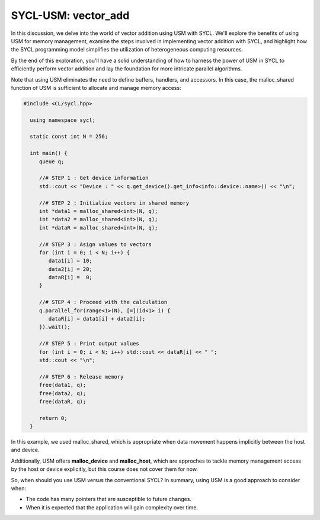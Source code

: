 SYCL-USM: vector_add
====================

In this discussion, we delve into the world of vector addition using USM with SYCL. We'll explore the benefits of using USM for memory management, examine the steps involved in implementing vector addition with SYCL, and highlight how the SYCL programming model simplifies the utilization of heterogeneous computing resources. 

By the end of this exploration, you'll have a solid understanding of how to harness the power of USM in SYCL to efficiently perform vector addition and lay the foundation for more intricate parallel algorithms.

Note that using USM eliminates the need to define buffers, handlers, and accessors. In this case, the malloc_shared function of USM is sufficient to allocate and manage memory access:

.. code-block:: cpp

 #include <CL/sycl.hpp>
   
   using namespace sycl;

   static const int N = 256;

   int main() {
      queue q;

      //# STEP 1 : Get device information
      std::cout << "Device : " << q.get_device().get_info<info::device::name>() << "\n";

      //# STEP 2 : Initialize vectors in shared memory
      int *data1 = malloc_shared<int>(N, q);
      int *data2 = malloc_shared<int>(N, q);
      int *dataR = malloc_shared<int>(N, q);

      //# STEP 3 : Asign values to vectors
      for (int i = 0; i < N; i++) {
         data1[i] = 10;
         data2[i] = 20;
         dataR[i] =  0;
      }

      //# STEP 4 : Proceed with the calculation
      q.parallel_for(range<1>(N), [=](id<1> i) {
         dataR[i] = data1[i] + data2[i];
      }).wait();

      //# STEP 5 : Print output values
      for (int i = 0; i < N; i++) std::cout << dataR[i] << " ";
      std::cout << "\n";

      //# STEP 6 : Release memory
      free(data1, q);
      free(data2, q);
      free(dataR, q);

      return 0;
   }

In this example, we used malloc_shared, which is appropriate when data movement happens implicitly between the host and device.

Additionally, USM offers **malloc_device** and **malloc_host**, which are approches to tackle memory management access by the host or device explicitly, but this course does not cover them for now.

So, when should you use USM versus the conventional SYCL? In summary, using USM is a good approach to consider when:

- The code has many pointers that are susceptible to future changes.

- When it is expected that the application will gain complexity over time.
